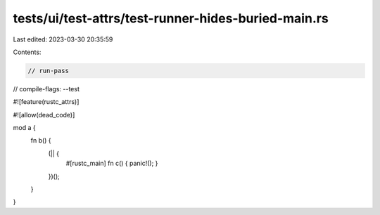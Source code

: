 tests/ui/test-attrs/test-runner-hides-buried-main.rs
====================================================

Last edited: 2023-03-30 20:35:59

Contents:

.. code-block:: rs

    // run-pass
// compile-flags: --test

#![feature(rustc_attrs)]

#![allow(dead_code)]

mod a {
    fn b() {
        (|| {
            #[rustc_main]
            fn c() { panic!(); }
        })();
    }
}


